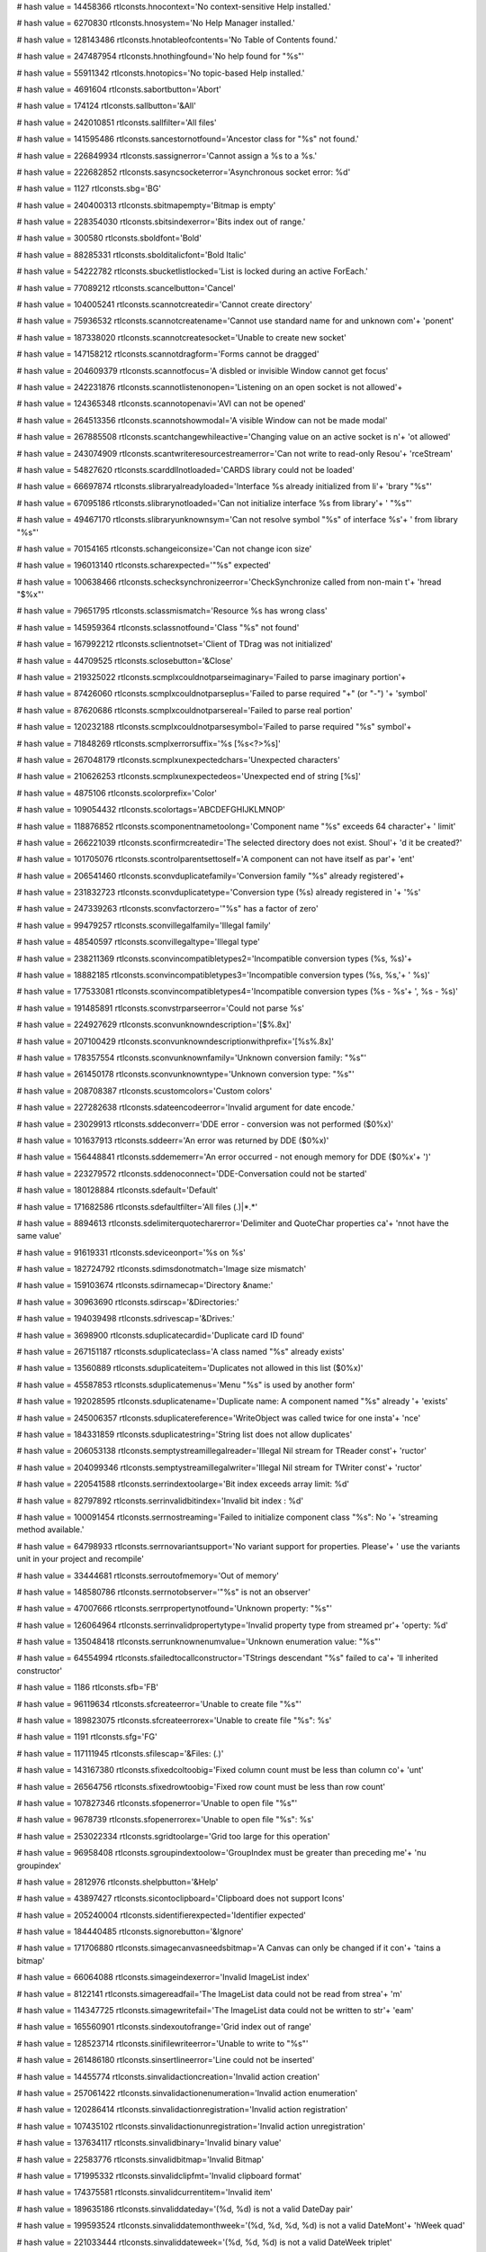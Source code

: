 
# hash value = 14458366
rtlconsts.hnocontext='No context-sensitive Help installed.'


# hash value = 6270830
rtlconsts.hnosystem='No Help Manager installed.'


# hash value = 128143486
rtlconsts.hnotableofcontents='No Table of Contents found.'


# hash value = 247487954
rtlconsts.hnothingfound='No help found for "%s"'


# hash value = 55911342
rtlconsts.hnotopics='No topic-based Help installed.'


# hash value = 4691604
rtlconsts.sabortbutton='Abort'


# hash value = 174124
rtlconsts.sallbutton='&All'


# hash value = 242010851
rtlconsts.sallfilter='All files'


# hash value = 141595486
rtlconsts.sancestornotfound='Ancestor class for "%s" not found.'


# hash value = 226849934
rtlconsts.sassignerror='Cannot assign a %s to a %s.'


# hash value = 222682852
rtlconsts.sasyncsocketerror='Asynchronous socket error: %d'


# hash value = 1127
rtlconsts.sbg='BG'


# hash value = 240400313
rtlconsts.sbitmapempty='Bitmap is empty'


# hash value = 228354030
rtlconsts.sbitsindexerror='Bits index out of range.'


# hash value = 300580
rtlconsts.sboldfont='Bold'


# hash value = 88285331
rtlconsts.sbolditalicfont='Bold Italic'


# hash value = 54222782
rtlconsts.sbucketlistlocked='List is locked during an active ForEach.'


# hash value = 77089212
rtlconsts.scancelbutton='Cancel'


# hash value = 104005241
rtlconsts.scannotcreatedir='Cannot create directory'


# hash value = 75936532
rtlconsts.scannotcreatename='Cannot use standard name for and unknown com'+
'ponent'


# hash value = 187338020
rtlconsts.scannotcreatesocket='Unable to create new socket'


# hash value = 147158212
rtlconsts.scannotdragform='Forms cannot be dragged'


# hash value = 204609379
rtlconsts.scannotfocus='A disbled or invisible Window cannot get focus'


# hash value = 242231876
rtlconsts.scannotlistenonopen='Listening on an open socket is not allowed'+


# hash value = 124365348
rtlconsts.scannotopenavi='AVI can not be opened'


# hash value = 264513356
rtlconsts.scannotshowmodal='A visible Window can not be made modal'


# hash value = 267885508
rtlconsts.scantchangewhileactive='Changing value on an active socket is n'+
'ot allowed'


# hash value = 243074909
rtlconsts.scantwriteresourcestreamerror='Can not write to read-only Resou'+
'rceStream'


# hash value = 54827620
rtlconsts.scarddllnotloaded='CARDS library could not be loaded'


# hash value = 66697874
rtlconsts.slibraryalreadyloaded='Interface %s already initialized from li'+
'brary "%s"'


# hash value = 67095186
rtlconsts.slibrarynotloaded='Can not initialize interface %s from library'+
' "%s"'


# hash value = 49467170
rtlconsts.slibraryunknownsym='Can not resolve symbol "%s" of interface %s'+
' from library "%s"'


# hash value = 70154165
rtlconsts.schangeiconsize='Can not change icon size'


# hash value = 196013140
rtlconsts.scharexpected='"%s" expected'


# hash value = 100638466
rtlconsts.schecksynchronizeerror='CheckSynchronize called from non-main t'+
'hread "$%x"'


# hash value = 79651795
rtlconsts.sclassmismatch='Resource %s has wrong class'


# hash value = 145959364
rtlconsts.sclassnotfound='Class "%s" not found'


# hash value = 167992212
rtlconsts.sclientnotset='Client of TDrag was not initialized'


# hash value = 44709525
rtlconsts.sclosebutton='&Close'


# hash value = 219325022
rtlconsts.scmplxcouldnotparseimaginary='Failed to parse imaginary portion'+


# hash value = 87426060
rtlconsts.scmplxcouldnotparseplus='Failed to parse required "+" (or "-") '+
'symbol'


# hash value = 87620686
rtlconsts.scmplxcouldnotparsereal='Failed to parse real portion'


# hash value = 120232188
rtlconsts.scmplxcouldnotparsesymbol='Failed to parse required "%s" symbol'+


# hash value = 71848269
rtlconsts.scmplxerrorsuffix='%s [%s<?>%s]'


# hash value = 267048179
rtlconsts.scmplxunexpectedchars='Unexpected characters'


# hash value = 210626253
rtlconsts.scmplxunexpectedeos='Unexpected end of string [%s]'


# hash value = 4875106
rtlconsts.scolorprefix='Color'


# hash value = 109054432
rtlconsts.scolortags='ABCDEFGHIJKLMNOP'


# hash value = 118876852
rtlconsts.scomponentnametoolong='Component name "%s" exceeds 64 character'+
' limit'


# hash value = 266221039
rtlconsts.sconfirmcreatedir='The selected directory does not exist. Shoul'+
'd it be created?'


# hash value = 101705076
rtlconsts.scontrolparentsettoself='A component can not have itself as par'+
'ent'


# hash value = 206541460
rtlconsts.sconvduplicatefamily='Conversion family "%s" already registered'+


# hash value = 231832723
rtlconsts.sconvduplicatetype='Conversion type (%s) already registered in '+
'%s'


# hash value = 247339263
rtlconsts.sconvfactorzero='"%s" has a factor of zero'


# hash value = 99479257
rtlconsts.sconvillegalfamily='Illegal family'


# hash value = 48540597
rtlconsts.sconvillegaltype='Illegal type'


# hash value = 238211369
rtlconsts.sconvincompatibletypes2='Incompatible conversion types (%s, %s)'+


# hash value = 18882185
rtlconsts.sconvincompatibletypes3='Incompatible conversion types (%s, %s,'+
' %s)'


# hash value = 177533081
rtlconsts.sconvincompatibletypes4='Incompatible conversion types (%s - %s'+
', %s - %s)'


# hash value = 191485891
rtlconsts.sconvstrparseerror='Could not parse %s'


# hash value = 224927629
rtlconsts.sconvunknowndescription='[$%.8x]'


# hash value = 207100429
rtlconsts.sconvunknowndescriptionwithprefix='[%s%.8x]'


# hash value = 178357554
rtlconsts.sconvunknownfamily='Unknown conversion family: "%s"'


# hash value = 261450178
rtlconsts.sconvunknowntype='Unknown conversion type: "%s"'


# hash value = 208708387
rtlconsts.scustomcolors='Custom colors'


# hash value = 227282638
rtlconsts.sdateencodeerror='Invalid argument for date encode.'


# hash value = 23029913
rtlconsts.sddeconverr='DDE error - conversion was not performed ($0%x)'


# hash value = 101637913
rtlconsts.sddeerr='An error was returned by DDE ($0%x)'


# hash value = 156448841
rtlconsts.sddememerr='An error occurred - not enough memory for DDE ($0%x'+
')'


# hash value = 223279572
rtlconsts.sddenoconnect='DDE-Conversation could not be started'


# hash value = 180128884
rtlconsts.sdefault='Default'


# hash value = 171682586
rtlconsts.sdefaultfilter='All files (*.*)|*.*'


# hash value = 8894613
rtlconsts.sdelimiterquotecharerror='Delimiter and QuoteChar properties ca'+
'nnot have the same value'


# hash value = 91619331
rtlconsts.sdeviceonport='%s on %s'


# hash value = 182724792
rtlconsts.sdimsdonotmatch='Image size mismatch'


# hash value = 159103674
rtlconsts.sdirnamecap='Directory &name:'


# hash value = 30963690
rtlconsts.sdirscap='&Directories:'


# hash value = 194039498
rtlconsts.sdrivescap='&Drives:'


# hash value = 3698900
rtlconsts.sduplicatecardid='Duplicate card ID found'


# hash value = 267151187
rtlconsts.sduplicateclass='A class named "%s" already exists'


# hash value = 13560889
rtlconsts.sduplicateitem='Duplicates not allowed in this list ($0%x)'


# hash value = 45587853
rtlconsts.sduplicatemenus='Menu "%s" is used by another form'


# hash value = 192028595
rtlconsts.sduplicatename='Duplicate name: A component named "%s" already '+
'exists'


# hash value = 245006357
rtlconsts.sduplicatereference='WriteObject was called twice for one insta'+
'nce'


# hash value = 184331859
rtlconsts.sduplicatestring='String list does not allow duplicates'


# hash value = 206053138
rtlconsts.semptystreamillegalreader='Illegal Nil stream for TReader const'+
'ructor'


# hash value = 204099346
rtlconsts.semptystreamillegalwriter='Illegal Nil stream for TWriter const'+
'ructor'


# hash value = 220541588
rtlconsts.serrindextoolarge='Bit index exceeds array limit: %d'


# hash value = 82797892
rtlconsts.serrinvalidbitindex='Invalid bit index : %d'


# hash value = 100091454
rtlconsts.serrnostreaming='Failed to initialize component class "%s": No '+
'streaming method available.'


# hash value = 64798933
rtlconsts.serrnovariantsupport='No variant support for properties. Please'+
' use the variants unit in your project and recompile'


# hash value = 33444681
rtlconsts.serroutofmemory='Out of memory'


# hash value = 148580786
rtlconsts.serrnotobserver='"%s" is not an observer'


# hash value = 47007666
rtlconsts.serrpropertynotfound='Unknown property: "%s"'


# hash value = 126064964
rtlconsts.serrinvalidpropertytype='Invalid property type from streamed pr'+
'operty: %d'


# hash value = 135048418
rtlconsts.serrunknownenumvalue='Unknown enumeration value: "%s"'


# hash value = 64554994
rtlconsts.sfailedtocallconstructor='TStrings descendant "%s" failed to ca'+
'll inherited constructor'


# hash value = 1186
rtlconsts.sfb='FB'


# hash value = 96119634
rtlconsts.sfcreateerror='Unable to create file "%s"'


# hash value = 189823075
rtlconsts.sfcreateerrorex='Unable to create file "%s": %s'


# hash value = 1191
rtlconsts.sfg='FG'


# hash value = 117111945
rtlconsts.sfilescap='&Files: (*.*)'


# hash value = 143167380
rtlconsts.sfixedcoltoobig='Fixed column count must be less than column co'+
'unt'


# hash value = 26564756
rtlconsts.sfixedrowtoobig='Fixed row count must be less than row count'


# hash value = 107827346
rtlconsts.sfopenerror='Unable to open file "%s"'


# hash value = 9678739
rtlconsts.sfopenerrorex='Unable to open file "%s": %s'


# hash value = 253022334
rtlconsts.sgridtoolarge='Grid too large for this operation'


# hash value = 96958408
rtlconsts.sgroupindextoolow='GroupIndex must be greater than preceding me'+
'nu groupindex'


# hash value = 2812976
rtlconsts.shelpbutton='&Help'


# hash value = 43897427
rtlconsts.sicontoclipboard='Clipboard does not support Icons'


# hash value = 205240004
rtlconsts.sidentifierexpected='Identifier expected'


# hash value = 184440485
rtlconsts.signorebutton='&Ignore'


# hash value = 171706880
rtlconsts.simagecanvasneedsbitmap='A Canvas can only be changed if it con'+
'tains a bitmap'


# hash value = 66064088
rtlconsts.simageindexerror='Invalid ImageList index'


# hash value = 8122141
rtlconsts.simagereadfail='The ImageList data could not be read from strea'+
'm'


# hash value = 114347725
rtlconsts.simagewritefail='The ImageList data could not be written to str'+
'eam'


# hash value = 165560901
rtlconsts.sindexoutofrange='Grid index out of range'


# hash value = 128523714
rtlconsts.sinifilewriteerror='Unable to write to "%s"'


# hash value = 261486180
rtlconsts.sinsertlineerror='Line could not be inserted'


# hash value = 14455774
rtlconsts.sinvalidactioncreation='Invalid action creation'


# hash value = 257061422
rtlconsts.sinvalidactionenumeration='Invalid action enumeration'


# hash value = 120286414
rtlconsts.sinvalidactionregistration='Invalid action registration'


# hash value = 107435102
rtlconsts.sinvalidactionunregistration='Invalid action unregistration'


# hash value = 137634117
rtlconsts.sinvalidbinary='Invalid binary value'


# hash value = 22583776
rtlconsts.sinvalidbitmap='Invalid Bitmap'


# hash value = 171995332
rtlconsts.sinvalidclipfmt='Invalid clipboard format'


# hash value = 174375581
rtlconsts.sinvalidcurrentitem='Invalid item'


# hash value = 189635186
rtlconsts.sinvaliddateday='(%d, %d) is not a valid DateDay pair'


# hash value = 199593524
rtlconsts.sinvaliddatemonthweek='(%d, %d, %d, %d) is not a valid DateMont'+
'hWeek quad'


# hash value = 221033444
rtlconsts.sinvaliddateweek='(%d, %d, %d) is not a valid DateWeek triplet'


# hash value = 251646484
rtlconsts.sinvaliddayofweekinmonth='(%d, %d, %d, %d) is not a valid DayOf'+
'WeekInMonth quad'


# hash value = 9186311
rtlconsts.serrillegaldateformatstring='"%s" is not a valid date format st'+
'ring'


# hash value = 205416814
rtlconsts.sinvalidfilename='"%s" is not a valid file name.'


# hash value = 174142078
rtlconsts.sinvalidicon='Invalid Icon'


# hash value = 17605204
rtlconsts.sinvalidimage='Invalid stream format'


# hash value = 92292116
rtlconsts.sinvalidimagelist='Invalid ImageList'


# hash value = 118811733
rtlconsts.sinvalidimagesize='Invalid image size'


# hash value = 62655817
rtlconsts.sinvalidmask='"%s" is not a valid mask at (%d)'


# hash value = 187563081
rtlconsts.sinvalidmemosize='Text larger than memo capacity'


# hash value = 76394197
rtlconsts.sinvalidmetafile='Invalid Metafile'


# hash value = 18442869
rtlconsts.sinvalidname='"%s" is not a valid component name'


# hash value = 252892037
rtlconsts.sinvalidnumber='Invalid numerical value'


# hash value = 81600420
rtlconsts.sinvalidpixelformat='Invalid Pixelformat'


# hash value = 131690644
rtlconsts.sinvalidprinter='Selected printer is invalid'


# hash value = 141388354
rtlconsts.sinvalidprinterop='Operation invalid on selected printer'


# hash value = 170977461
rtlconsts.sinvalidproperty='Invalid property value'


# hash value = 256081442
rtlconsts.sinvalidpropertyelement='Invalid property element: "%s"'


# hash value = 10723864
rtlconsts.sinvalidpropertypath='Invalid property path'


# hash value = 141704324
rtlconsts.sinvalidpropertytype='Property type (%s) is not valid'


# hash value = 226533337
rtlconsts.sinvalidpropertyvalue='Invalid value for property'


# hash value = 254063538
rtlconsts.sinvalidregtype='Invalid data type for "%s"'


# hash value = 196294748
rtlconsts.sinvalidromannumeral='%s is not a valid Roman numeral'


# hash value = 3676308
rtlconsts.sinvalidstring='Invalid string constant'


# hash value = 40332820
rtlconsts.sinvalidstringgridop='Unable to insert rows in or delete rows f'+
'rom grid'


# hash value = 34664275
rtlconsts.sinvalidtabindex='Registerindex out of bounds'


# hash value = 84574963
rtlconsts.sitalicfont='Italic'


# hash value = 266767881
rtlconsts.sitemnotfound='Item not found ($0%x)'


# hash value = 118713927
rtlconsts.slinetoolong='Line too long'


# hash value = 45597646
rtlconsts.slistcapacityerror='List capacity (%d) exceeded.'


# hash value = 82269214
rtlconsts.slistcounterror='List count (%d) out of bounds.'


# hash value = 74194051
rtlconsts.slistindexerror='List index (%d) out of bounds'


# hash value = 250774516
rtlconsts.slistitemsizeerror='Incompatible item size in source list'


# hash value = 124074116
rtlconsts.smapkeyerror='Map key (address $%x) does not exist'


# hash value = 242571075
rtlconsts.smaskediterr='Invalid mask input value.  Use escape key to aban'+
'don changes'


# hash value = 24175813
rtlconsts.smaskerr='Invalid mask input value'


# hash value = 156317838
rtlconsts.smdichildnotvisible='A MDI-Child Window can not be hidden.'


# hash value = 212394141
rtlconsts.smemorystreamerror='Out of memory while expanding memory stream'+


# hash value = 195261525
rtlconsts.smenuindexerror='Menu Index out of range'


# hash value = 260013461
rtlconsts.smenunotfound='Menu entry not found in menu'


# hash value = 15418100
rtlconsts.smenureinserted='Menu reinserted'


# hash value = 63
rtlconsts.smissingdatetimefield='?'


# hash value = 37153305
rtlconsts.smpopenfilter='All files (*.*)|*.*|Wave-files (*.WAV)|*.WAV|Mid'+
'i-files (*.MID)|*.MID|Video for Windows (*.avi)|*.avi'


# hash value = 238862014
rtlconsts.snetworkcap='Ne&twork...'


# hash value = 106765060
rtlconsts.snoaddress='No address specified'


# hash value = 11087
rtlconsts.snobutton='&No'


# hash value = 157318839
rtlconsts.snocanvashandle='Canvas handle does not allow drawing'


# hash value = 69448803
rtlconsts.snocomsupport='"%s" has not been registered as a COM class'


# hash value = 178494852
rtlconsts.snodefaultprinter='No default printer was selected'


# hash value = 111452181
rtlconsts.snomdiform='No MDI form is available, none is active'


# hash value = 243310981
rtlconsts.snotimers='No timers available'


# hash value = 251347620
rtlconsts.snotopenerr='No MCI-device opened'


# hash value = 200762327
rtlconsts.snotprinting='Printer is not currently printing'


# hash value = 163472189
rtlconsts.snovolumelabel=': [ - No name - ]'


# hash value = 216512948
rtlconsts.snumberexpected='Number expected'


# hash value = 1339
rtlconsts.sokbutton='OK'


# hash value = 84814949
rtlconsts.soldtshape='Can not load older version of TShape'


# hash value = 203378659
rtlconsts.solegraphic='Invalid operation for TOleGraphic'


# hash value = 17199
rtlconsts.soutlinebadlevel='???'


# hash value = 219076424
rtlconsts.soutlineerror='Invalid Node index'


# hash value = 254438660
rtlconsts.soutlineexpanderror='Parent node must be expanded'


# hash value = 124396773
rtlconsts.soutlinefileload='Error loading file'


# hash value = 151145524
rtlconsts.soutlineindexerror='Node index not found'


# hash value = 118713927
rtlconsts.soutlinelongline='Line too long'


# hash value = 35558308
rtlconsts.soutlinemaxlevels='Maximum level exceeded'


# hash value = 1870622
rtlconsts.soutlineselection='Invalid selection'


# hash value = 48583620
rtlconsts.soutofrange='Value must be between %d and %d'


# hash value = 117606355
rtlconsts.soutofresources='Out of system resources'


# hash value = 250098583
rtlconsts.sparentrequired='Element '#39'%s'#39' has no parent Window'


# hash value = 246616804
rtlconsts.sparseerror='%s on line %d'


# hash value = 264338809
rtlconsts.sparlocinfo=' (at %d,%d, stream offset %.8x)'


# hash value = 169353972
rtlconsts.sparexpected='Wrong token type: %s expected'


# hash value = 41101124
rtlconsts.sparwrongtokentype='Wrong token type: %s expected but %s found'


# hash value = 70714660
rtlconsts.sparwrongtokensymbol='Wrong token symbol: %s expected but %s fo'+
'und'


# hash value = 130619715
rtlconsts.sparinvalidinteger='Invalid integer number: %s'


# hash value = 142787011
rtlconsts.sparinvalidfloat='Invalid floating point number: %s'


# hash value = 62516807
rtlconsts.sparunterminatedstring='Unterminated string'


# hash value = 92205429
rtlconsts.sparunterminatedbinvalue='Unterminated byte value'


# hash value = 180070729
rtlconsts.spicturedesc=' (%dx%d)'


# hash value = 84114826
rtlconsts.spicturelabel='Image:'


# hash value = 126668695
rtlconsts.spreviewlabel='Preview'


# hash value = 18161685
rtlconsts.sprinterindexerror='Printer Index out of range'


# hash value = 154476771
rtlconsts.sprinting='Printing in progress'


# hash value = 114087587
rtlconsts.spropertiesverb='Properties'


# hash value = 35056579
rtlconsts.spropertyexception='Error reading %s%s%s: %s'


# hash value = 64383253
rtlconsts.spropertyoutofrange='Property %s out of range'


# hash value = 30321444
rtlconsts.sputobjecterror='PutObject on undefined object'


# hash value = 120855986
rtlconsts.srangeerror='Range error'


# hash value = 29469858
rtlconsts.sreaderror='Stream read error'


# hash value = 102494633
rtlconsts.sreadonlyproperty='Property is read-only'


# hash value = 146541043
rtlconsts.sregcreatefailed='Failed to create key %s'


# hash value = 227448818
rtlconsts.sreggetdatafailed='Failed to get data for "%s"'


# hash value = 21292542
rtlconsts.sregistererror='Invalid component registration'


# hash value = 228235250
rtlconsts.sregsetdatafailed='Failed to set data for "%s"'


# hash value = 89559932
rtlconsts.sregularfont='Normal'


# hash value = 57526884
rtlconsts.sreplaceimage='Image can not be replaced'


# hash value = 116033284
rtlconsts.sresnotfound='Resource "%s" not found'


# hash value = 45665177
rtlconsts.sretrybutton='&Retry'


# hash value = 214203289
rtlconsts.srnone='(Empty)'


# hash value = 86327753
rtlconsts.srunknown='(Unknown)'


# hash value = 189422627
rtlconsts.sscanline='Line index out of bounds'


# hash value = 173387061
rtlconsts.sscrollbarrange='Scrollbar property out of range'


# hash value = 130352484
rtlconsts.sseeknotimplemented='%s.Seek not implemented'


# hash value = 51995065
rtlconsts.sselectdircap='Select directory'


# hash value = 209139774
rtlconsts.ssocketalreadyopen='Socket is already open'


# hash value = 75454675
rtlconsts.ssocketioerror='%s error %d, %s'


# hash value = 180682357
rtlconsts.ssocketmustbeblocking='Socket must be in blocking mode'


# hash value = 363380
rtlconsts.ssocketread='Read'


# hash value = 6197413
rtlconsts.ssocketwrite='Write'


# hash value = 67695460
rtlconsts.ssortedlisterror='Operation not allowed on sorted list'


# hash value = 167261707
rtlconsts.sstreaminvalidseek='Invalid stream operation %s.Seek'


# hash value = 33798932
rtlconsts.sstreamnoreading='Reading from %s is not supported'


# hash value = 221863716
rtlconsts.sstreamnowriting='Writing to %s is not supported'


# hash value = 199226821
rtlconsts.sstreamsetsize='Error setting stream size'


# hash value = 107964100
rtlconsts.sstringexpected='String expected'


# hash value = 256375924
rtlconsts.ssymbolexpected='%s expected'


# hash value = 225812931
rtlconsts.sthreadcreateerror='Thread creation error: %s'


# hash value = 219400569
rtlconsts.sthreaderror='Thread Error: %s (%d)'


# hash value = 85633572
rtlconsts.stoomanydeleted='Too many rows or columns deleted'


# hash value = 126894867
rtlconsts.stoomanyimages='Too many images'


# hash value = 182910373
rtlconsts.stwomdiforms='There is only one MDI window available'


# hash value = 161534852
rtlconsts.sunknownclipboardformat='Unknown clipboard format'


# hash value = 138427209
rtlconsts.sunknownconversion='Unknown extension for RichEdit-conversion ('+
'.%s)'


# hash value = 202682201
rtlconsts.sunknownextension='Unknown extension (.%s)'


# hash value = 237252288
rtlconsts.sunknowngroup='%s not in a class registration group'


# hash value = 47007666
rtlconsts.sunknownproperty='Unknown property: "%s"'


# hash value = 84776900
rtlconsts.sunknownpropertytype='Unknown property type %d'


# hash value = 178010516
rtlconsts.sunsupportedpropertyvarianttype='Unsupported property variant t'+
'ype %d'


# hash value = 185202489
rtlconsts.suntitled='(Untitled)'


# hash value = 151730227
rtlconsts.svbitmaps='Bitmaps'


# hash value = 120478019
rtlconsts.svenhmetafiles='Enhanced MetaFiles'


# hash value = 5219923
rtlconsts.svicons='Icons'


# hash value = 139179171
rtlconsts.svisiblechanged='Visible property cannot be changed in OnShow o'+
'r OnHide handlers'


# hash value = 173846787
rtlconsts.svmetafiles='MetaFiles'


# hash value = 216076323
rtlconsts.swindowclass='Error when initializing Window Class'


# hash value = 157591655
rtlconsts.swindowcreate='Error when creating Window'


# hash value = 51853423
rtlconsts.swindowdcerror='Error when??'


# hash value = 140812674
rtlconsts.swindowssocketerror='A Windows socket error occurred: %s (%d), '+
'on API "%s"'


# hash value = 230261938
rtlconsts.swriteerror='Stream write error'


# hash value = 180163
rtlconsts.syesbutton='&Yes'


# hash value = 295787
rtlconsts.smkcalt='Alt+'


# hash value = 170536933
rtlconsts.smkcbksp='Backspace'


# hash value = 4897003
rtlconsts.smkcctrl='Ctrl+'


# hash value = 78392485
rtlconsts.smkcdel='Delete'


# hash value = 308958
rtlconsts.smkcdown='Down'


# hash value = 19524
rtlconsts.smkcend='End'


# hash value = 5003970
rtlconsts.smkcenter='Enter'


# hash value = 19603
rtlconsts.smkcesc='Esc'


# hash value = 325173
rtlconsts.smkchome='Home'


# hash value = 84253844
rtlconsts.smkcins='Insert'


# hash value = 338900
rtlconsts.smkcleft='Left'


# hash value = 225902766
rtlconsts.smkcpgdn='Page down'


# hash value = 108885904
rtlconsts.smkcpgup='Page up'


# hash value = 5832180
rtlconsts.smkcright='Right'


# hash value = 94305643
rtlconsts.smkcshift='Shift+'


# hash value = 5924757
rtlconsts.smkcspace='Space'


# hash value = 23154
rtlconsts.smkctab='Tab'


# hash value = 1472
rtlconsts.smkcup='Up'


# hash value = 246144515
rtlconsts.sangstromsdescription='Angstroms'


# hash value = 34006195
rtlconsts.sastronomicalunitsdescription='AstronomicalUnits'


# hash value = 7694627
rtlconsts.scentimetersdescription='Centimeters'


# hash value = 77496403
rtlconsts.schainsdescription='Chains'


# hash value = 78352563
rtlconsts.scubitsdescription='Cubits'


# hash value = 137889539
rtlconsts.sdecametersdescription='Decameters'


# hash value = 3671859
rtlconsts.sdecimetersdescription='Decimeters'


# hash value = 11173925
rtlconsts.sdistancedescription='Distance'


# hash value = 210433539
rtlconsts.sfathomsdescription='Fathoms'


# hash value = 314308
rtlconsts.sfeetdescription='Feet'


# hash value = 210985011
rtlconsts.sfurlongsdescription='Furlongs'


# hash value = 137917251
rtlconsts.sgigametersdescription='Gigameters'


# hash value = 5145779
rtlconsts.shandsdescription='Hands'


# hash value = 108140067
rtlconsts.shectometersdescription='Hectometers'


# hash value = 84188867
rtlconsts.sinchesdescription='Inches'


# hash value = 104434851
rtlconsts.skilometersdescription='Kilometers'


# hash value = 261789507
rtlconsts.slightyearsdescription='LightYears'


# hash value = 5440803
rtlconsts.slinksdescription='Links'


# hash value = 137992003
rtlconsts.smegametersdescription='Megameters'


# hash value = 87862419
rtlconsts.smetersdescription='Meters'


# hash value = 113589555
rtlconsts.smicromicronsdescription='Micromicrons'


# hash value = 66754051
rtlconsts.smicronsdescription='Microns'


# hash value = 5505731
rtlconsts.smilesdescription='Miles'


# hash value = 6860707
rtlconsts.smillimetersdescription='Millimeters'


# hash value = 112904019
rtlconsts.smillimicronsdescription='Millimicrons'


# hash value = 77556995
rtlconsts.snauticalmilesdescription='NauticalMiles'


# hash value = 5667267
rtlconsts.spacesdescription='Paces'


# hash value = 109681651
rtlconsts.sparsecsdescription='Parsecs'


# hash value = 5699971
rtlconsts.spicasdescription='Picas'


# hash value = 91620787
rtlconsts.spointsdescription='Points'


# hash value = 366003
rtlconsts.srodsdescription='Rods'


# hash value = 6260915
rtlconsts.syardsdescription='Yards'


# hash value = 4696259
rtlconsts.sacresdescription='Acres'


# hash value = 297137
rtlconsts.sareadescription='Area'


# hash value = 297155
rtlconsts.saresdescription='Ares'


# hash value = 207260755
rtlconsts.scentaresdescription='Centares'


# hash value = 195726371
rtlconsts.shectaresdescription='Hectares'


# hash value = 150987443
rtlconsts.ssquarecentimetersdescription='SquareCentimeters'


# hash value = 11579299
rtlconsts.ssquaredecametersdescription='SquareDecameters'


# hash value = 145797043
rtlconsts.ssquaredecimetersdescription='SquareDecimeters'


# hash value = 143418228
rtlconsts.ssquarefeetdescription='SquareFeet'


# hash value = 251174307
rtlconsts.ssquarehectometersdescription='SquareHectometers'


# hash value = 208414275
rtlconsts.ssquareinchesdescription='SquareInches'


# hash value = 246486067
rtlconsts.ssquarekilometersdescription='SquareKilometers'


# hash value = 227808275
rtlconsts.ssquaremetersdescription='SquareMeters'


# hash value = 148474179
rtlconsts.ssquaremilesdescription='SquareMiles'


# hash value = 149235251
rtlconsts.ssquaremillimetersdescription='SquareMillimeters'


# hash value = 143604995
rtlconsts.ssquarerodsdescription='SquareRods'


# hash value = 150274867
rtlconsts.ssquareyardsdescription='SquareYards'


# hash value = 176803764
rtlconsts.sacrefeetdescription='AcreFeet'


# hash value = 167830595
rtlconsts.sacreinchesdescription='AcreInches'


# hash value = 242837811
rtlconsts.scentilitersdescription='CentiLiters'


# hash value = 109629284
rtlconsts.scordfeetdescription='CordFeet'


# hash value = 4876467
rtlconsts.scordsdescription='Cords'


# hash value = 21070515
rtlconsts.scubiccentimetersdescription='CubicCentimeters'


# hash value = 13323683
rtlconsts.scubicdecametersdescription='CubicDecameters'


# hash value = 147541427
rtlconsts.scubicdecimetersdescription='CubicDecimeters'


# hash value = 150438260
rtlconsts.scubicfeetdescription='CubicFeet'


# hash value = 189185443
rtlconsts.scubichectometersdescription='CubicHectometers'


# hash value = 130950707
rtlconsts.scubicinchesdescription='CubicInches'


# hash value = 247790131
rtlconsts.scubickilometersdescription='CubicKilometers'


# hash value = 141956195
rtlconsts.scubicmetersdescription='CubicMeters'


# hash value = 260532547
rtlconsts.scubicmilesdescription='CubicMiles'


# hash value = 29083187
rtlconsts.scubicmillimetersdescription='CubicMillimeters'


# hash value = 260776755
rtlconsts.scubicyardsdescription='CubicYards'


# hash value = 104072963
rtlconsts.sdecalitersdescription='DecaLiters'


# hash value = 145646419
rtlconsts.sdecasteresdescription='Decasteres'


# hash value = 238290691
rtlconsts.sdecilitersdescription='DeciLiters'


# hash value = 11428707
rtlconsts.sdecisteresdescription='Decisteres'


# hash value = 75372067
rtlconsts.shectolitersdescription='HectoLiters'


# hash value = 70618275
rtlconsts.skilolitersdescription='KiloLiters'


# hash value = 87075987
rtlconsts.slitersdescription='Liters'


# hash value = 243576755
rtlconsts.smillilitersdescription='MilliLiters'


# hash value = 95078595
rtlconsts.ssteresdescription='Steres'


# hash value = 97926197
rtlconsts.svolumedescription='Volume'


# hash value = 200859971
rtlconsts.sfluidcupsdescription='FluidCups'


# hash value = 162704339
rtlconsts.sfluidgallonsdescription='FluidGallons'


# hash value = 260649603
rtlconsts.sfluidgillsdescription='FluidGills'


# hash value = 153580083
rtlconsts.sfluidouncesdescription='FluidOunces'


# hash value = 261240323
rtlconsts.sfluidpintsdescription='FluidPints'


# hash value = 164016707
rtlconsts.sfluidquartsdescription='FluidQuarts'


# hash value = 54135491
rtlconsts.sfluidtablespoonsdescription='FluidTablespoons'


# hash value = 186309683
rtlconsts.sfluidteaspoonsdescription='FluidTeaspoons'


# hash value = 163489123
rtlconsts.sdrybucketsdescription='DryBuckets'


# hash value = 164451299
rtlconsts.sdrybushelsdescription='DryBushels'


# hash value = 226995587
rtlconsts.sdrygallonsdescription='DryGallons'


# hash value = 166117011
rtlconsts.sdrypecksdescription='DryPecks'


# hash value = 166134019
rtlconsts.sdrypintsdescription='DryPints'


# hash value = 244040227
rtlconsts.sdryquartsdescription='DryQuarts'


# hash value = 163202371
rtlconsts.sukbucketsdescription='UKBuckets'


# hash value = 164213699
rtlconsts.sukbushelsdescription='UKBushels'


# hash value = 226725283
rtlconsts.sukgallonsdescription='UKGallons'


# hash value = 94363692
rtlconsts.sukgillsdescription='UKGill'


# hash value = 7097443
rtlconsts.sukouncesdescription='UKOunces'


# hash value = 168213107
rtlconsts.sukpecksdescription='UKPecks'


# hash value = 168232419
rtlconsts.sukpintsdescription='UKPints'


# hash value = 7782533
rtlconsts.sukpottlesdescription='UKPottle'


# hash value = 9145363
rtlconsts.sukquartsdescription='UKQuarts'


# hash value = 184163347
rtlconsts.scentigramsdescription='Centigrams'


# hash value = 159305459
rtlconsts.sdecagramsdescription='Decagrams'


# hash value = 167694067
rtlconsts.sdecigramsdescription='Decigrams'


# hash value = 4950083
rtlconsts.sdramsdescription='Drams'


# hash value = 82346067
rtlconsts.sgrainsdescription='Grains'


# hash value = 5146691
rtlconsts.sgramsdescription='Grams'


# hash value = 190475747
rtlconsts.shectogramsdescription='Hectograms'


# hash value = 56546883
rtlconsts.skilogramsdescription='Kilograms'


# hash value = 105689443
rtlconsts.slongtonsdescription='LongTons'


# hash value = 342179
rtlconsts.smassdescription='Mass'


# hash value = 150842083
rtlconsts.smetrictonsdescription='MetricTons'


# hash value = 157006307
rtlconsts.smicrogramsdescription='Micrograms'


# hash value = 50055283
rtlconsts.smilligramsdescription='Milligrams'


# hash value = 90100931
rtlconsts.snanogramsdescription='Nanograms'


# hash value = 90982851
rtlconsts.souncesdescription='Ounces'


# hash value = 91669683
rtlconsts.spoundsdescription='Pounds'


# hash value = 95118531
rtlconsts.sstonesdescription='Stones'


# hash value = 374355
rtlconsts.stonsdescription='Tons'


# hash value = 163815555
rtlconsts.scelsiusdescription='Celsius'


# hash value = 146812404
rtlconsts.sfahrenheitdescription='Fahrenheit'


# hash value = 85736702
rtlconsts.skelvindescription='Kelvin'


# hash value = 142942229
rtlconsts.srankinedescription='Rankine'


# hash value = 146326674
rtlconsts.sreaumurdescription='Reaumur'


# hash value = 215120101
rtlconsts.stemperaturedescription='Temperature'


# hash value = 96257539
rtlconsts.scenturiesdescription='Centuries'


# hash value = 145403029
rtlconsts.sdatetimedescription='DateTime'


# hash value = 305411
rtlconsts.sdaysdescription='Days'


# hash value = 179927683
rtlconsts.sdecadesdescription='Decades'


# hash value = 189466915
rtlconsts.sfortnightsdescription='Fortnights'


# hash value = 5205139
rtlconsts.shoursdescription='Hours'


# hash value = 260551813
rtlconsts.sjuliandatedescription='JulianDate'


# hash value = 53223665
rtlconsts.smillenniadescription='Millennia'


# hash value = 217740883
rtlconsts.smillisecondsdescription='MilliSeconds'


# hash value = 67488403
rtlconsts.sminutesdescription='Minutes'


# hash value = 94117189
rtlconsts.smodifiedjuliandatedescription='ModifiedJulianDate'


# hash value = 88496883
rtlconsts.smonthsdescription='Months'


# hash value = 163210467
rtlconsts.ssecondsdescription='Seconds'


# hash value = 372789
rtlconsts.stimedescription='Time'


# hash value = 6143011
rtlconsts.sweeksdescription='Weeks'


# hash value = 6273171
rtlconsts.syearsdescription='Years'


# hash value = 189419157
rtlconsts.sinvaliddate='"%s" is not a valid date'


# hash value = 9334485
rtlconsts.sinvaliddatetime='"%s" is not a valid date and time'


# hash value = 105220821
rtlconsts.sinvalidinteger='"%s" is not a valid integer value'


# hash value = 189483525
rtlconsts.sinvalidtime='"%s" is not a valid time'


# hash value = 40848709
rtlconsts.stimeencodeerror='Invalid argument to time encode'


# hash value = 183303903
rtlconsts.smciavivideo='AVIVideo'


# hash value = 126401215
rtlconsts.smcicdaudio='CDAudio'


# hash value = 18532
rtlconsts.smcidat='DAT'


# hash value = 78846495
rtlconsts.smcidigitalvideo='DigitalVideo'


# hash value = 35941541
rtlconsts.smcimmmovie='MMMovie'


# hash value = 4294967295
rtlconsts.smcinil=

# hash value = 5680834
rtlconsts.smciother='Other'


# hash value = 114070233
rtlconsts.smcioverlay='Overlay'


# hash value = 160978066
rtlconsts.smciscanner='Scanner'


# hash value = 146542594
rtlconsts.smcisequencer='Sequencer'


# hash value = 260409685
rtlconsts.smciunknownerror='Unknown error code'


# hash value = 23170
rtlconsts.smcivcr='VCR'


# hash value = 180751459
rtlconsts.smcivideodisc='Videodisc'


# hash value = 211347327
rtlconsts.smciwaveaudio='WaveAudio'


# hash value = 44537492
rtlconsts.smsgdlgabort='&Abort'


# hash value = 174124
rtlconsts.smsgdlgall='&All'


# hash value = 77089212
rtlconsts.smsgdlgcancel='Cancel'


# hash value = 44709525
rtlconsts.smsgdlgclose='&Close'


# hash value = 174379213
rtlconsts.smsgdlgconfirm='Confirm'


# hash value = 5020002
rtlconsts.smsgdlgerror='Error'


# hash value = 2812976
rtlconsts.smsgdlghelp='&Help'


# hash value = 322608
rtlconsts.smsgdlghelphelp='Help'


# hash value = 195364613
rtlconsts.smsgdlghelpnone='No help available'


# hash value = 184440485
rtlconsts.smsgdlgignore='&Ignore'


# hash value = 157868862
rtlconsts.smsgdlginformation='Information'


# hash value = 11087
rtlconsts.smsgdlgno='&No'


# hash value = 129264444
rtlconsts.smsgdlgnotoall='N&o to all'


# hash value = 1339
rtlconsts.smsgdlgok='OK'


# hash value = 45665177
rtlconsts.smsgdlgretry='&Retry'


# hash value = 227102743
rtlconsts.smsgdlgwarning='Warning'


# hash value = 180163
rtlconsts.smsgdlgyes='&Yes'


# hash value = 189397596
rtlconsts.smsgdlgyestoall='Yes to a&ll'

